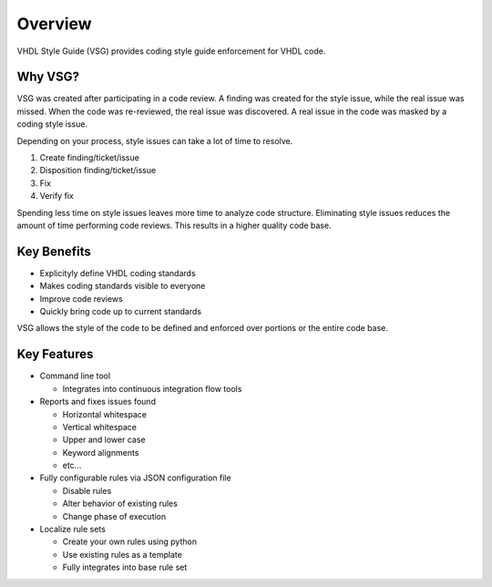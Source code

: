 Overview
--------

VHDL Style Guide (VSG) provides coding style guide enforcement for VHDL code.

Why VSG?
########

VSG was created after participating in a code review.
A finding was created for the style issue, while the real issue was missed.
When the code was re-reviewed, the real issue was discovered.
A real issue in the code was masked by a coding style issue.

Depending on your process, style issues can take a lot of time to resolve.

1. Create finding/ticket/issue
2. Disposition finding/ticket/issue
3. Fix
4. Verify fix

Spending less time on style issues leaves more time to analyze code structure.
Eliminating style issues reduces the amount of time performing code reviews.
This results in a higher quality code base.

Key Benefits
############

* Explicityly define VHDL coding standards
* Makes coding standards visible to everyone
* Improve code reviews
* Quickly bring code up to current standards

VSG allows the style of the code to be defined and enforced over portions or the entire code base.

Key Features
############

* Command line tool

  * Integrates into continuous integration flow tools

* Reports and fixes issues found

  * Horizontal whitespace
  * Vertical whitespace
  * Upper and lower case
  * Keyword alignments
  * etc...

* Fully configurable rules via JSON configuration file

  * Disable rules
  * Alter behavior of existing rules
  * Change phase of execution

* Localize rule sets

  * Create your own rules using python
  * Use existing rules as a template
  * Fully integrates into base rule set
